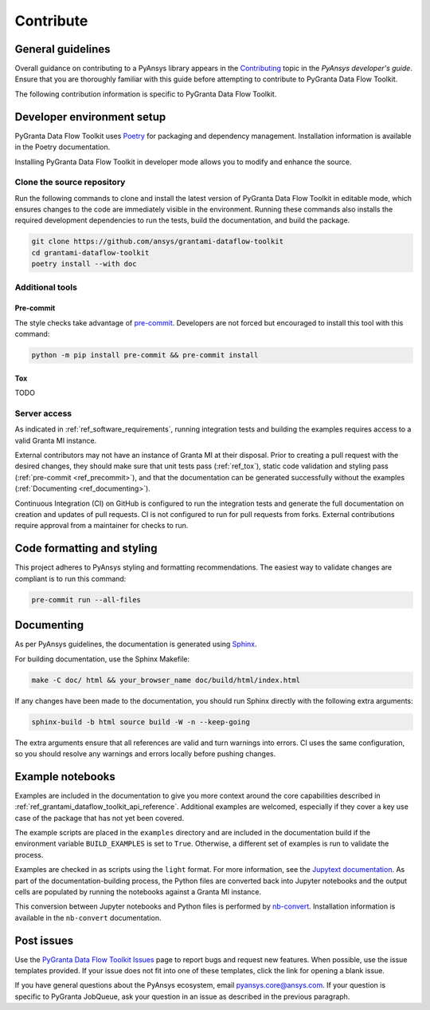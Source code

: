 .. _ref_contributing:

Contribute
##########

General guidelines
==================
Overall guidance on contributing to a PyAnsys library appears in the
`Contributing <https://dev.docs.pyansys.com/how-to/contributing.html>`_ topic
in the *PyAnsys developer's guide*. Ensure that you are thoroughly familiar
with this guide before attempting to contribute to PyGranta Data Flow Toolkit.

The following contribution information is specific to PyGranta Data Flow Toolkit.

Developer environment setup
===========================

PyGranta Data Flow Toolkit uses `Poetry`_ for packaging and dependency management.
Installation information is available in the Poetry documentation.

Installing PyGranta Data Flow Toolkit in developer mode allows you to modify and
enhance the source.

Clone the source repository
---------------------------

Run the following commands to clone and install the latest version of PyGranta Data Flow
Toolkit in editable mode, which ensures changes to the code are immediately visible in the
environment. Running these commands also installs the required development dependencies to
run the tests, build the documentation, and build the package.

.. code:: bash

    git clone https://github.com/ansys/grantami-dataflow-toolkit
    cd grantami-dataflow-toolkit
    poetry install --with doc

Additional tools
-----------------

.. _ref_precommit:

Pre-commit
~~~~~~~~~~

The style checks take advantage of `pre-commit`_. Developers are not forced but
encouraged to install this tool with this command:

.. code:: bash

    python -m pip install pre-commit && pre-commit install

.. _ref_tox:

Tox
~~~
TODO

.. _ref_serveraccess:

Server access
--------------

As indicated in :ref:`ref_software_requirements`, running integration tests and building the examples
requires access to a valid Granta MI instance.

External contributors may not have an instance of Granta MI at their disposal. Prior to creating a
pull request with the desired changes, they should make sure that unit tests pass (:ref:`ref_tox`),
static code validation and styling pass (:ref:`pre-commit <ref_precommit>`), and that the
documentation can be generated successfully without the examples
(:ref:`Documenting <ref_documenting>`).

Continuous Integration (CI) on GitHub is configured to run the integration tests and generate the
full documentation on creation and updates of pull requests. CI is not configured to run for pull
requests from forks. External contributions require approval from a maintainer for checks to run.


Code formatting and styling
===========================

This project adheres to PyAnsys styling and formatting recommendations. The easiest way to
validate changes are compliant is to run this command:

.. code:: bash

    pre-commit run --all-files


.. _ref_documenting:

Documenting
===========

As per PyAnsys guidelines, the documentation is generated using `Sphinx`_.

For building documentation, use the Sphinx Makefile:

.. code:: bash

    make -C doc/ html && your_browser_name doc/build/html/index.html

If any changes have been made to the documentation, you should run
Sphinx directly with the following extra arguments:

.. code:: bash

    sphinx-build -b html source build -W -n --keep-going

The extra arguments ensure that all references are valid and turn warnings
into errors. CI uses the same configuration, so you should resolve any
warnings and errors locally before pushing changes.

Example notebooks
=================
Examples are included in the documentation to give you more context around
the core capabilities described in :ref:`ref_grantami_dataflow_toolkit_api_reference`.
Additional examples are welcomed, especially if they cover a key use case of the
package that has not yet been covered.

The example scripts are placed in the ``examples`` directory and are included
in the documentation build if the environment variable ``BUILD_EXAMPLES`` is set
to ``True``. Otherwise, a different set of examples is run to validate the process.

Examples are checked in as scripts using the ``light`` format. For more information,
see the `Jupytext documentation <jupytext_>`_. As part of the documentation-building
process, the Python files are converted back into Jupyter notebooks and the output
cells are populated by running the notebooks against a Granta MI instance.

This conversion between Jupyter notebooks and Python files is performed by
`nb-convert`_. Installation information is available in the ``nb-convert`` documentation.

Post issues
===========
Use the `PyGranta Data Flow Toolkit Issues <https://github.com/pyansys/grantami-dataflow-toolkit/issues>`_
page to report bugs and request new features. When possible, use the issue templates provided. If
your issue does not fit into one of these templates, click the link for opening a blank issue.

If you have general questions about the PyAnsys ecosystem, email `pyansys.core@ansys.com <pyansys.core@ansys.com>`_.
If your question is specific to PyGranta JobQueue, ask your question in an issue as described in
the previous paragraph.

.. _Poetry: https://python-poetry.org/
.. _pre-commit: https://pre-commit.com/
.. _tox: https://tox.wiki/
.. _Sphinx: https://www.sphinx-doc.org/en/master/
.. _jupytext: https://jupytext.readthedocs.io/en/latest/
.. _nb-convert: https://nbconvert.readthedocs.io/en/latest/
